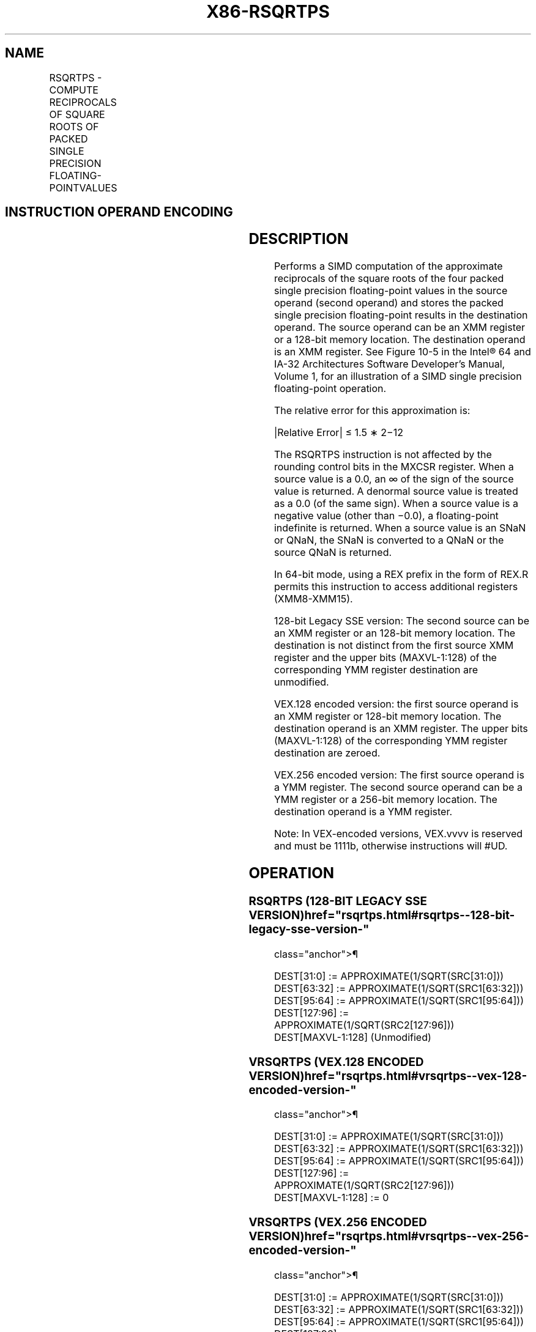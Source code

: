 '\" t
.nh
.TH "X86-RSQRTPS" "7" "December 2023" "Intel" "Intel x86-64 ISA Manual"
.SH NAME
RSQRTPS - COMPUTE RECIPROCALS OF SQUARE ROOTS OF PACKED SINGLE PRECISION FLOATING-POINTVALUES
.TS
allbox;
l l l l l 
l l l l l .
\fBOpcode*/Instruction\fP	\fBOp/En\fP	\fB64/32 bit Mode Support\fP	\fBCPUID Feature Flag\fP	\fBDescription\fP
T{
NP 0F 52 /r RSQRTPS xmm1, xmm2/m128
T}	RM	V/V	SSE	T{
Computes the approximate reciprocals of the square roots of the packed single precision floating-point values in xmm2/m128 and stores the results in xmm1.
T}
T{
VEX.128.0F.WIG 52 /r VRSQRTPS xmm1, xmm2/m128
T}	RM	V/V	AVX	T{
Computes the approximate reciprocals of the square roots of packed single precision values in xmm2/mem and stores the results in xmm1.
T}
T{
VEX.256.0F.WIG 52 /r VRSQRTPS ymm1, ymm2/m256
T}	RM	V/V	AVX	T{
Computes the approximate reciprocals of the square roots of packed single precision values in ymm2/mem and stores the results in ymm1.
T}
.TE

.SH INSTRUCTION OPERAND ENCODING
.TS
allbox;
l l l l l 
l l l l l .
\fBOp/En\fP	\fBOperand 1\fP	\fBOperand 2\fP	\fBOperand 3\fP	\fBOperand 4\fP
RM	ModRM:reg (w)	ModRM:r/m (r)	N/A	N/A
.TE

.SH DESCRIPTION
Performs a SIMD computation of the approximate reciprocals of the square
roots of the four packed single precision floating-point values in the
source operand (second operand) and stores the packed single precision
floating-point results in the destination operand. The source operand
can be an XMM register or a 128-bit memory location. The destination
operand is an XMM register. See Figure
10-5 in the Intel® 64 and IA-32 Architectures Software
Developer’s Manual, Volume 1, for an illustration of a SIMD single
precision floating-point operation.

.PP
The relative error for this approximation is:

.PP
|Relative Error| ≤ 1.5 ∗ 2−12

.PP
The RSQRTPS instruction is not affected by the rounding control bits in
the MXCSR register. When a source value is a 0.0, an ∞ of the sign of
the source value is returned. A denormal source value is treated as a
0.0 (of the same sign). When a source value is a negative value (other
than −0.0), a floating-point indefinite is returned. When a source value
is an SNaN or QNaN, the SNaN is converted to a QNaN or the source QNaN
is returned.

.PP
In 64-bit mode, using a REX prefix in the form of REX.R permits this
instruction to access additional registers (XMM8-XMM15).

.PP
128-bit Legacy SSE version: The second source can be an XMM register or
an 128-bit memory location. The destination is not distinct from the
first source XMM register and the upper bits (MAXVL-1:128) of the
corresponding YMM register destination are unmodified.

.PP
VEX.128 encoded version: the first source operand is an XMM register or
128-bit memory location. The destination operand is an XMM register. The
upper bits (MAXVL-1:128) of the corresponding YMM register destination
are zeroed.

.PP
VEX.256 encoded version: The first source operand is a YMM register. The
second source operand can be a YMM register or a 256-bit memory
location. The destination operand is a YMM register.

.PP
Note: In VEX-encoded versions, VEX.vvvv is reserved and must be 1111b,
otherwise instructions will #UD.

.SH OPERATION
.SS RSQRTPS (128-BIT LEGACY SSE VERSION)  href="rsqrtps.html#rsqrtps--128-bit-legacy-sse-version-"
class="anchor">¶

.EX
DEST[31:0] := APPROXIMATE(1/SQRT(SRC[31:0]))
DEST[63:32] := APPROXIMATE(1/SQRT(SRC1[63:32]))
DEST[95:64] := APPROXIMATE(1/SQRT(SRC1[95:64]))
DEST[127:96] := APPROXIMATE(1/SQRT(SRC2[127:96]))
DEST[MAXVL-1:128] (Unmodified)
.EE

.SS VRSQRTPS (VEX.128 ENCODED VERSION)  href="rsqrtps.html#vrsqrtps--vex-128-encoded-version-"
class="anchor">¶

.EX
DEST[31:0] := APPROXIMATE(1/SQRT(SRC[31:0]))
DEST[63:32] := APPROXIMATE(1/SQRT(SRC1[63:32]))
DEST[95:64] := APPROXIMATE(1/SQRT(SRC1[95:64]))
DEST[127:96] := APPROXIMATE(1/SQRT(SRC2[127:96]))
DEST[MAXVL-1:128] := 0
.EE

.SS VRSQRTPS (VEX.256 ENCODED VERSION)  href="rsqrtps.html#vrsqrtps--vex-256-encoded-version-"
class="anchor">¶

.EX
DEST[31:0] := APPROXIMATE(1/SQRT(SRC[31:0]))
DEST[63:32] := APPROXIMATE(1/SQRT(SRC1[63:32]))
DEST[95:64] := APPROXIMATE(1/SQRT(SRC1[95:64]))
DEST[127:96] := APPROXIMATE(1/SQRT(SRC2[127:96]))
DEST[159:128] := APPROXIMATE(1/SQRT(SRC2[159:128]))
DEST[191:160] := APPROXIMATE(1/SQRT(SRC2[191:160]))
DEST[223:192] := APPROXIMATE(1/SQRT(SRC2[223:192]))
DEST[255:224] := APPROXIMATE(1/SQRT(SRC2[255:224]))
.EE

.SH INTEL C/C++ COMPILER INTRINSIC EQUIVALENT  href="rsqrtps.html#intel-c-c++-compiler-intrinsic-equivalent"
class="anchor">¶

.EX
RSQRTPS __m128 _mm_rsqrt_ps(__m128 a)

RSQRTPS __m256 _mm256_rsqrt_ps (__m256 a);
.EE

.SH SIMD FLOATING-POINT EXCEPTIONS  href="rsqrtps.html#simd-floating-point-exceptions"
class="anchor">¶

.PP
None.

.SH OTHER EXCEPTIONS
See Table 2-21, “Type 4 Class
Exception Conditions,” additionally:

.TS
allbox;
l l 
l l .
\fB\fP	\fB\fP
#UD	If VEX.vvvv ≠ 1111B.
.TE

.SH COLOPHON
This UNOFFICIAL, mechanically-separated, non-verified reference is
provided for convenience, but it may be
incomplete or
broken in various obvious or non-obvious ways.
Refer to Intel® 64 and IA-32 Architectures Software Developer’s
Manual
\[la]https://software.intel.com/en\-us/download/intel\-64\-and\-ia\-32\-architectures\-sdm\-combined\-volumes\-1\-2a\-2b\-2c\-2d\-3a\-3b\-3c\-3d\-and\-4\[ra]
for anything serious.

.br
This page is generated by scripts; therefore may contain visual or semantical bugs. Please report them (or better, fix them) on https://github.com/MrQubo/x86-manpages.
